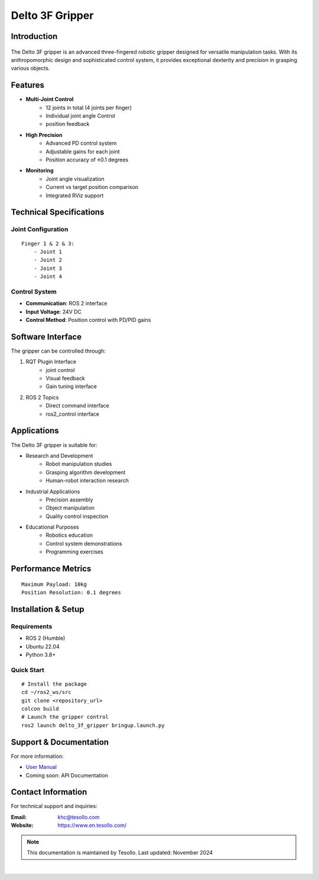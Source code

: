 ================
Delto 3F Gripper
================


Introduction
------------

.. figure:: /resource/dg3f.png
   :width: 600px
   :align: center

The Delto 3F gripper is an advanced three-fingered robotic gripper designed for versatile manipulation tasks. With its anthropomorphic design and sophisticated control system, it provides exceptional dexterity and precision in grasping various objects.

Features
--------

* **Multi-Joint Control**
    - 12 joints in total (4 joints per finger)
    - Individual joint angle Control
    - position feedback
* **High Precision**
    - Advanced PD control system
    - Adjustable gains for each joint
    - Position accuracy of ±0.1 degrees
* **Monitoring**
    - Joint angle visualization
    - Current vs target position comparison
    - Integrated RViz support

Technical Specifications
------------------------

Joint Configuration
~~~~~~~~~~~~~~~~~~~~~~~~~~~~~~~~~~~~
::

    Finger 1 & 2 & 3:
        - Joint 1
        - Joint 2
        - Joint 3
        - Joint 4

Control System
~~~~~~~~~~~~~~~~~~~~~~~~~~~~~~~~~~

- **Communication**: ROS 2 interface
- **Input Voltage**: 24V DC
- **Control Method**: Position control with PD/PID gains 

Software Interface
-------------------------------------

The gripper can be controlled through:

1. RQT Plugin Interface
    - joint control
    - Visual feedback
    - Gain tuning interface

2. ROS 2 Topics
    - Direct command interface
    - ros2_control interface

Applications
---------------------------------------

The Delto 3F gripper is suitable for:

- Research and Development
    * Robot manipulation studies
    * Grasping algorithm development
    * Human-robot interaction research
- Industrial Applications
    * Precision assembly
    * Object manipulation
    * Quality control inspection
- Educational Purposes
    * Robotics education
    * Control system demonstrations
    * Programming exercises

Performance Metrics
------------------------------------
::

    Maximum Payload: 10kg
    Position Resolution: 0.1 degrees

Installation & Setup
------------------------------------

Requirements
~~~~~~~~~~~~~~~~~~~~~~~~~~~~~~~~~~~
- ROS 2 (Humble)
- Ubuntu 22.04 
- Python 3.8+

Quick Start
~~~~~~~~~~~~~~~~~~~~~~~~~~~~~~~~~~~
::

    # Install the package
    cd ~/ros2_ws/src
    git clone <repository_url>
    colcon build
    # Launch the gripper control
    ros2 launch delto_3f_gripper bringup.launch.py

Support & Documentation
--------------------------------

For more information:

* `User Manual <https://en.tesollo.com/DG-3F>`_
* Coming soon: API Documentation

Contact Information
------------------------------

For technical support and inquiries:

:Email: khc@tesollo.com
:Website: https://www.en.tesollo.com/

.. note::
   This documentation is maintained by Tesollo.
   Last updated: November 2024

|

.. .. figure:: /resource/tesollo_logo.png
..    :width: 600px
..    :align: center

.. |

